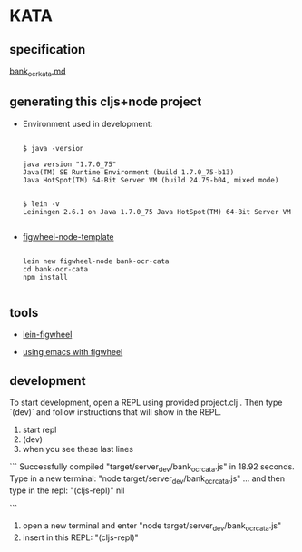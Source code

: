 * KATA

** specification
[[./bank_ocr_kata.md][bank_ocr_kata.md]]

** generating this cljs+node project

 + Environment used in development:

   #+BEGIN_SRC shell :exports code

   $ java -version

   java version "1.7.0_75"
   Java(TM) SE Runtime Environment (build 1.7.0_75-b13)
   Java HotSpot(TM) 64-Bit Server VM (build 24.75-b04, mixed mode)


   $ lein -v
   Leiningen 2.6.1 on Java 1.7.0_75 Java HotSpot(TM) 64-Bit Server VM

   #+END_SRC


 + [[https://github.com/malyn/figwheel-node-template][figwheel-node-template]]

   #+BEGIN_SRC shell :exports code

    lein new figwheel-node bank-ocr-cata
    cd bank-ocr-cata
    npm install

   #+END_SRC

** tools

+ [[https://github.com/bhauman/lein-figwheel][lein-figwheel]]

+ [[https://github.com/bhauman/lein-figwheel/wiki/Using-the-Figwheel-REPL-within-NRepl][using emacs with figwheel]]


** development

To start development, open a REPL using provided project.clj . 
Then type `(dev)` and follow instructions that will show in the REPL.

1. start repl 
2. (dev)
3. when you see these last lines 
```
Successfully compiled "target/server_dev/bank_ocr_cata.js" in 18.92 seconds.
Type in a new terminal: "node target/server_dev/bank_ocr_cata.js" 
... and then type in the repl: "(cljs-repl)" 
nil

```
4. open a new terminal and enter "node target/server_dev/bank_ocr_cata.js"
5. insert in this REPL: "(cljs-repl)"





